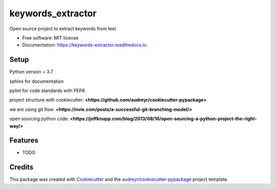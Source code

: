 ==================
keywords_extractor
==================


.. image:: https://img.shields.io/pypi/v/keywords_extractor.svg
        :target: https://pypi.python.org/pypi/keywords_extractor

.. image:: https://img.shields.io/travis/Krasherr/keywords_extractor.svg
        :target: https://travis-ci.org/Krasherr/keywords_extractor

.. image:: https://readthedocs.org/projects/keywords-extractor/badge/?version=latest
        :target: https://keywords-extractor.readthedocs.io/en/latest/?badge=latest
        :alt: Documentation Status




Open source project to extract keywords from text


* Free software: MIT license
* Documentation: https://keywords-extractor.readthedocs.io.

Setup
-------
Python version = 3.7

sphinx for documentation

pylint for code standards with PEP8

project structure with cookiecutter: **<https://github.com/audreyr/cookiecutter-pypackage>**

we are using git flow: **<https://nvie.com/posts/a-successful-git-branching-model/>**

open sourcing python code: **<https://jeffknupp.com/blog/2013/08/16/open-sourcing-a-python-project-the-right-way/>**

Features
--------

* TODO

Credits
-------

This package was created with Cookiecutter_ and the `audreyr/cookiecutter-pypackage`_ project template.

.. _Cookiecutter: https://github.com/audreyr/cookiecutter
.. _`audreyr/cookiecutter-pypackage`: https://github.com/audreyr/cookiecutter-pypackage
